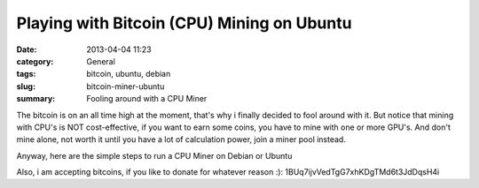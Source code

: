 Playing with Bitcoin (CPU) Mining on Ubuntu
#############################################
:date: 2013-04-04 11:23
:category: General
:tags: bitcoin, ubuntu, debian
:slug: bitcoin-miner-ubuntu
:summary: Fooling around with a CPU Miner

The bitcoin is on an all time high at the moment, that's why i finally decided to fool around with it. But notice that mining with CPU's is NOT
cost-effective, if you want to earn some coins, you have to mine with one or more GPU's. And don't mine alone, not worth it until you have a lot of
calculation power, join a miner pool instead.

Anyway, here are the simple steps to run a CPU Miner on Debian or Ubuntu

.. raw:: html

    <script src="https://gist.github.com/return1/5309843.js"></script>

Also, i am accepting bitcoins, if you like to donate for whatever reason :): 1BUq7ijvVedTgG7xhKDgTMd6t3JdDqsH4i

